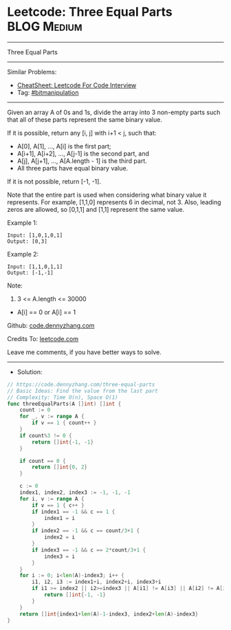 * Leetcode: Three Equal Parts                                    :BLOG:Medium:
#+STARTUP: showeverything
#+OPTIONS: toc:nil \n:t ^:nil creator:nil d:nil
:PROPERTIES:
:type:     bitmanipulation
:END:
---------------------------------------------------------------------
Three Equal Parts
---------------------------------------------------------------------
#+BEGIN_HTML
<a href="https://github.com/dennyzhang/code.dennyzhang.com/tree/master/problems/three-equal-parts"><img align="right" width="200" height="183" src="https://www.dennyzhang.com/wp-content/uploads/denny/watermark/github.png" /></a>
#+END_HTML
Similar Problems:
- [[https://cheatsheet.dennyzhang.com/cheatsheet-leetcode-A4][CheatSheet: Leetcode For Code Interview]]
- Tag: [[https://code.dennyzhang.com/review-bitmanipulation][#bitmanipulation]]
---------------------------------------------------------------------
Given an array A of 0s and 1s, divide the array into 3 non-empty parts such that all of these parts represent the same binary value.

If it is possible, return any [i, j] with i+1 < j, such that:

- A[0], A[1], ..., A[i] is the first part;
- A[i+1], A[i+2], ..., A[j-1] is the second part, and
- A[j], A[j+1], ..., A[A.length - 1] is the third part.
- All three parts have equal binary value.

If it is not possible, return [-1, -1].

Note that the entire part is used when considering what binary value it represents.  For example, [1,1,0] represents 6 in decimal, not 3.  Also, leading zeros are allowed, so [0,1,1] and [1,1] represent the same value.
 
Example 1:
#+BEGIN_EXAMPLE
Input: [1,0,1,0,1]
Output: [0,3]
#+END_EXAMPLE

Example 2:
#+BEGIN_EXAMPLE
Input: [1,1,0,1,1]
Output: [-1,-1]
#+END_EXAMPLE
 
Note:

1. 3 <= A.length <= 30000
- A[i] == 0 or A[i] == 1

Github: [[https://github.com/dennyzhang/code.dennyzhang.com/tree/master/problems/three-equal-parts][code.dennyzhang.com]]

Credits To: [[https://leetcode.com/problems/three-equal-parts/description/][leetcode.com]]

Leave me comments, if you have better ways to solve.
---------------------------------------------------------------------
- Solution:

#+BEGIN_SRC go
// https://code.dennyzhang.com/three-equal-parts
// Basic Ideas: Find the value from the last part
// Complexity: Time O(n), Space O(1)
func threeEqualParts(A []int) []int {
    count := 0
    for _, v := range A {
        if v == 1 { count++ }
    }
    if count%3 != 0 {
        return []int{-1, -1}
    }

    if count == 0 {
        return []int{0, 2}
    }

    c := 0
    index1, index2, index3 := -1, -1, -1
    for i, v := range A {
        if v == 1 { c++ }
        if index1 == -1 && c == 1 {
            index1 = i
        }
        if index2 == -1 && c == count/3+1 {
            index2 = i
        }
        if index3 == -1 && c == 2*count/3+1 {
            index3 = i
        }
    }
    for i := 0; i<len(A)-index3; i++ {
        i1, i2, i3 := index1+i, index2+i, index3+i
        if i1 >= index2 || i2>=index3 || A[i1] != A[i3] || A[i2] != A[i3] {
            return []int{-1, -1}
        }
    }
    return []int{index1+len(A)-1-index3, index2+len(A)-index3}
}
#+END_SRC

#+BEGIN_HTML
<div style="overflow: hidden;">
<div style="float: left; padding: 5px"> <a href="https://www.linkedin.com/in/dennyzhang001"><img src="https://www.dennyzhang.com/wp-content/uploads/sns/linkedin.png" alt="linkedin" /></a></div>
<div style="float: left; padding: 5px"><a href="https://github.com/dennyzhang"><img src="https://www.dennyzhang.com/wp-content/uploads/sns/github.png" alt="github" /></a></div>
<div style="float: left; padding: 5px"><a href="https://www.dennyzhang.com/slack" target="_blank" rel="nofollow"><img src="https://www.dennyzhang.com/wp-content/uploads/sns/slack.png" alt="slack"/></a></div>
</div>
#+END_HTML
